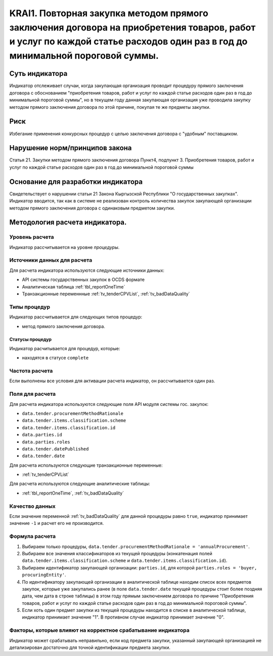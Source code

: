 ######################################################################################################################################################
KRAI1. Повторная закупка методом прямого заключения договора на приобретения товаров, работ и услуг по каждой статье расходов один раз в год до минимальной пороговой суммы.
######################################################################################################################################################

***************
Суть индикатора
***************

Индикатор отслеживает случаи, когда закупающая организация проводит процедуру прямого заключения договора с обоснованием "приобретения товаров, работ и услуг по каждой статье расходов один раз в год до минимальной пороговой суммы", но в текущем году данная закупающая организация уже проводила закупку методом прямого заключения договора по этой причине, покупая те же предметы закупки.

****
Риск
****
Избегание применения конкурсных процедур с целью заключения договора с "удобным" поставщиком. 

*******************************
Нарушение норм/принципов закона
*******************************

Статья 21. Закупки методом прямого заключения договора
Пункт4, подпункт 3. Приобретения товаров, работ и услуг по каждой статье расходов один раз в год до минимальной пороговой суммы

***********************************
Основание для разработки индикатора
***********************************

Свидетельствует о нарушении статьи 21 Закона Кыргызской Республики "О государственных закупках".
Индикатор вводится, так как в системе не реализован контроль количества закупок закупающей организации методом прямого заключения договора с одинаковым предметом закупки.

*******************************
Методология расчета индикатора.
*******************************

Уровень расчета
===============
Индикатор расcчитывается на уровне *процедуры*.

Источники данных для расчета
============================

Для расчета индикатора используются следующие источники данных:

- API системы государственных закупок в OCDS формате
- Аналитическая таблица :ref:`tbl_reportOneTime`
- Транзакционные переменнные :ref:`tv_tenderCPVList`, :ref:`tv_badDataQuality`

Типы процедур
=============

Индикатор рассчитывается для следующих типов процедур:

- метод прямого заключения договора.


Статусы процедур
----------------

Индикатор расчитывается для процедур, которые:

- находятся в статусе ``complete``


Частота расчета
===============

Если выполнены все условия для активации расчета индикатор, он рассчитывается один раз.

Поля для расчета
================

Для расчета индикатора используются следующие поля API модуля системы гос. закупок:

- ``data.tender.procurementMethodRationale``
- ``data.tender.items.classification.scheme``
- ``data.tender.items.classification.id``
- ``data.parties.id``
- ``data.parties.roles``
- ``data.tender.datePublished``
- ``data.tender.date``

Для расчета используются следующие транзакционные переменные:

- :ref:`tv_tenderCPVList`

Для расчета используются следующие аналитические таблицы:

- :ref:`tbl_reportOneTime`, :ref:`tv_badDataQuality`

Качество данных
===============

Если значение переменной :ref:`tv_badDataQuality` для данной процедуры равно ``true``, индикатор принимает значение ``-1`` и расчет его не производится.

Формула расчета
===============

1. Выбираем только процедуры, ``data.tender.procurementMethodRationale = 'annualProcurement'``.

2. Выбираем все значения классификаторов из текущей процедуры (конкатенация полей ``data.tender.items.classification.scheme`` и ``data.tender.items.classification.id``).

3. Выбираем идентификатор закупающей организации:  ``parties.id``, для которой ``parties.roles = 'buyer, procuringEntity'``.

4. По идентификатору закупающей организации в аналитической таблице находим список всех предметов закупок, которые уже закупались ранее (в поле ``data.tender.date`` текущей процедуры стоит более поздняя дата, чем дата в строке таблицы) в этом году прямым заключением договора по причине "Приобретения товаров, работ и услуг по каждой статье расходов один раз в год до минимальной пороговой суммы".

5. Если хоть один предмет закупки из текущей процедуры находится в списке в аналитической таблице, индикатор принимает значение "1". В противном случае индикатор принимает значение "0".

Факторы, которые влияют на корректное срабатывание индикатора
=============================================================

Индикатор может срабатывать неправильно, если код предмета закупки, указанный закупающей организацией не детализирован достаточно для точной идентификации предмета закупки.
